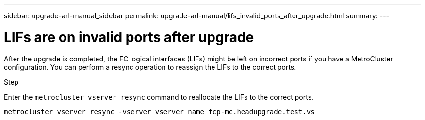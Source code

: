 ---
sidebar: upgrade-arl-manual_sidebar
permalink: upgrade-arl-manual/lifs_invalid_ports_after_upgrade.html
summary:
---

= LIFs are on invalid ports after upgrade
:hardbreaks:
:nofooter:
:icons: font
:linkattrs:
:imagesdir: ./media/

[.lead]
// COPIED FROM 9.8 GUIDE...CHECK FOR REUSE, THEN REMOVE THIS COMMENT
After the upgrade is completed, the FC logical interfaces (LIFs) might be left on incorrect ports if you have a MetroCluster configuration. You can perform a resync operation to reassign the LIFs to the correct ports.

.Step

Enter the `metrocluster vserver resync` command to reallocate the LIFs to the correct ports.

`metrocluster vserver resync -vserver vserver_name fcp-mc.headupgrade.test.vs`
